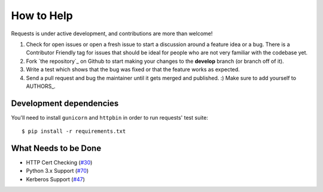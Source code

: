 How to Help
===========

Requests is under active development, and contributions are more than welcome!

#. Check for open issues or open a fresh issue to start a discussion around a feature idea or a bug.
   There is a Contributor Friendly tag for issues that should be ideal for people who are not very
   familiar with the codebase yet.
#. Fork `the repository`_ on Github to start making your changes to the **develop**
   branch (or branch off of it).
#. Write a test which shows that the bug was fixed or that the feature works as expected.
#. Send a pull request and bug the maintainer until it gets merged and published. :)
   Make sure to add yourself to AUTHORS_.
    
Development dependencies
------------------------

You'll need to install ``gunicorn`` and ``httpbin`` in order to run requests' test suite::

    $ pip install -r requirements.txt

    


What Needs to be Done
---------------------

- HTTP Cert Checking (`#30 <https://github.com/kennethreitz/requests/issues/30>`_)
- Python 3.x Support (`#70 <https://github.com/kennethreitz/requests/issues/70>`_)
- Kerberos Support (`#47 <https://github.com/kennethreitz/requests/issues/47>`_)
